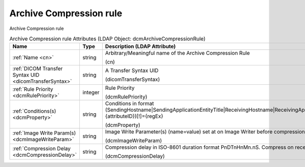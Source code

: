 Archive Compression rule
========================
Archive Compression rule

.. tabularcolumns:: |p{4cm}|l|p{8cm}|
.. csv-table:: Archive Compression rule Attributes (LDAP Object: dcmArchiveCompressionRule)
    :header: Name, Type, Description (LDAP Attribute)
    :widths: 23, 7, 70

    "
    .. _cn:

    :ref:`Name <cn>`",string,"Arbitrary/Meaningful name of the Archive Compression Rule

    (cn)"
    "
    .. _dicomTransferSyntax:

    :ref:`DICOM Transfer Syntax UID <dicomTransferSyntax>`",string,"A Transfer Syntax UID

    (dicomTransferSyntax)"
    "
    .. _dcmRulePriority:

    :ref:`Rule Priority <dcmRulePriority>`",integer,"Rule Priority

    (dcmRulePriority)"
    "
    .. _dcmProperty:

    :ref:`Conditions(s) <dcmProperty>`",string,"Conditions in format (SendingHostname|SendingApplicationEntityTitle|ReceivingHostname|ReceivingApplicationEntityTitle|{attributeID})[!]={regEx}

    (dcmProperty)"
    "
    .. _dcmImageWriteParam:

    :ref:`Image Write Param(s) <dcmImageWriteParam>`",string,"Image Write Parameter(s) (name=value) set at on Image Writer before compression

    (dcmImageWriteParam)"
    "
    .. _dcmCompressionDelay:

    :ref:`Compression Delay <dcmCompressionDelay>`",string,"Compression delay in ISO-8601 duration format PnDTnHnMn.nS. Compress on receive if absent.

    (dcmCompressionDelay)"
